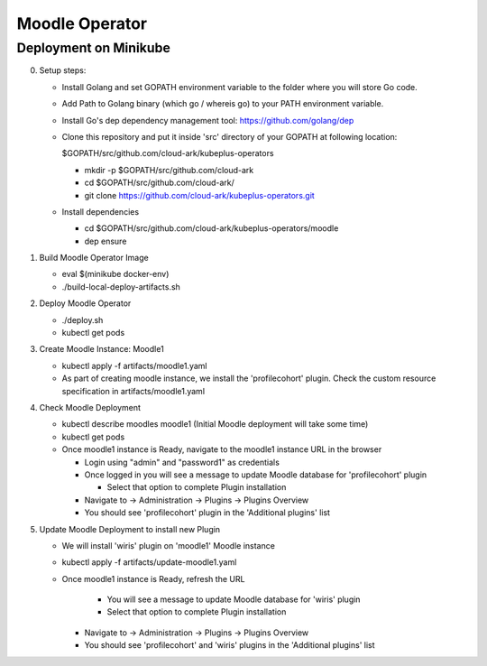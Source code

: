 ================
Moodle Operator
================

Deployment on Minikube
-----------------------

0) Setup steps:

   - Install Golang and set GOPATH environment variable to the folder where you
     will store Go code.

   - Add Path to Golang binary (which go / whereis go) to your PATH environment variable.

   - Install Go's dep dependency management tool: https://github.com/golang/dep

   - Clone this repository and put it inside 'src' directory of your GOPATH at following location:

     $GOPATH/src/github.com/cloud-ark/kubeplus-operators

     - mkdir -p $GOPATH/src/github.com/cloud-ark

     - cd $GOPATH/src/github.com/cloud-ark/

     - git clone https://github.com/cloud-ark/kubeplus-operators.git

   - Install dependencies

     - cd  $GOPATH/src/github.com/cloud-ark/kubeplus-operators/moodle

     - dep ensure

1) Build Moodle Operator Image 

   - eval $(minikube docker-env)

   - ./build-local-deploy-artifacts.sh

2) Deploy Moodle Operator

   - ./deploy.sh
   - kubectl get pods

3) Create Moodle Instance: Moodle1

   - kubectl apply -f artifacts/moodle1.yaml

   - As part of creating moodle instance, we install the 'profilecohort' plugin.
     Check the custom resource specification in artifacts/moodle1.yaml

4) Check Moodle Deployment

   - kubectl describe moodles moodle1 (Initial Moodle deployment will take some time)
   - kubectl get pods

   - Once moodle1 instance is Ready, navigate to the moodle1 instance URL in the browser

     - Login using "admin" and "password1" as credentials

     - Once logged in you will see a message to update Moodle database for 'profilecohort' plugin

       - Select that option to complete Plugin installation

     - Navigate to -> Administration -> Plugins -> Plugins Overview

     - You should see 'profilecohort' plugin in the 'Additional plugins' list

5) Update Moodle Deployment to install new Plugin

   - We will install 'wiris' plugin on 'moodle1' Moodle instance

   - kubectl apply -f artifacts/update-moodle1.yaml

   - Once moodle1 instance is Ready, refresh the URL

       - You will see a message to update Moodle database for 'wiris' plugin

       - Select that option to complete Plugin installation

     - Navigate to -> Administration -> Plugins -> Plugins Overview

     - You should see 'profilecohort' and 'wiris' plugins in the 'Additional plugins' list



